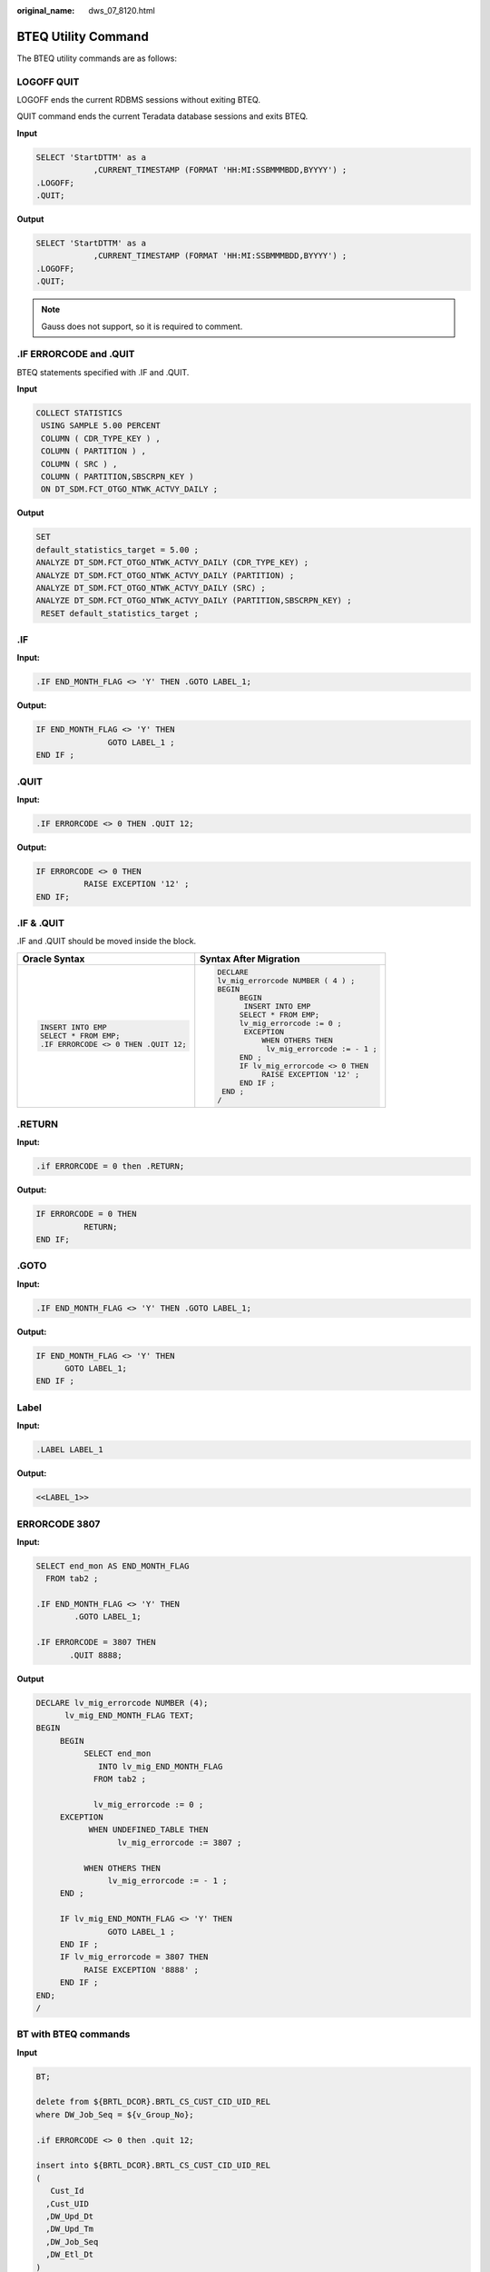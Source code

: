 :original_name: dws_07_8120.html

.. _dws_07_8120:

BTEQ Utility Command
====================

The BTEQ utility commands are as follows:

LOGOFF QUIT
-----------

LOGOFF ends the current RDBMS sessions without exiting BTEQ.

QUIT command ends the current Teradata database sessions and exits BTEQ.

**Input**

.. code-block::

   SELECT 'StartDTTM' as a
               ,CURRENT_TIMESTAMP (FORMAT 'HH:MI:SSBMMMBDD,BYYYY') ;
   .LOGOFF;
   .QUIT;

**Output**

.. code-block::

   SELECT 'StartDTTM' as a
               ,CURRENT_TIMESTAMP (FORMAT 'HH:MI:SSBMMMBDD,BYYYY') ;
   .LOGOFF;
   .QUIT;

.. note::

   Gauss does not support, so it is required to comment.

.IF ERRORCODE and .QUIT
-----------------------

BTEQ statements specified with .IF and .QUIT.

**Input**

.. code-block::

   COLLECT STATISTICS
    USING SAMPLE 5.00 PERCENT
    COLUMN ( CDR_TYPE_KEY ) ,
    COLUMN ( PARTITION ) ,
    COLUMN ( SRC ) ,
    COLUMN ( PARTITION,SBSCRPN_KEY )
    ON DT_SDM.FCT_OTGO_NTWK_ACTVY_DAILY ;


**Output**

.. code-block::

   SET
   default_statistics_target = 5.00 ;
   ANALYZE DT_SDM.FCT_OTGO_NTWK_ACTVY_DAILY (CDR_TYPE_KEY) ;
   ANALYZE DT_SDM.FCT_OTGO_NTWK_ACTVY_DAILY (PARTITION) ;
   ANALYZE DT_SDM.FCT_OTGO_NTWK_ACTVY_DAILY (SRC) ;
   ANALYZE DT_SDM.FCT_OTGO_NTWK_ACTVY_DAILY (PARTITION,SBSCRPN_KEY) ;
    RESET default_statistics_target ;

.IF
---

**Input:**

.. code-block::

   .IF END_MONTH_FLAG <> 'Y' THEN .GOTO LABEL_1;

**Output:**

.. code-block::

   IF END_MONTH_FLAG <> 'Y' THEN
                  GOTO LABEL_1 ;
   END IF ;

.QUIT
-----

**Input:**

.. code-block::

   .IF ERRORCODE <> 0 THEN .QUIT 12;

**Output:**

.. code-block::

   IF ERRORCODE <> 0 THEN
             RAISE EXCEPTION '12' ;
   END IF;

.IF & .QUIT
-----------

.IF and .QUIT should be moved inside the block.

+--------------------------------------+-----------------------------------------+
| Oracle Syntax                        | Syntax After Migration                  |
+======================================+=========================================+
| .. code-block::                      | .. code-block::                         |
|                                      |                                         |
|    INSERT INTO EMP                   |    DECLARE                              |
|    SELECT * FROM EMP;                |    lv_mig_errorcode NUMBER ( 4 ) ;      |
|    .IF ERRORCODE <> 0 THEN .QUIT 12; |    BEGIN                                |
|                                      |         BEGIN                           |
|                                      |          INSERT INTO EMP                |
|                                      |         SELECT * FROM EMP;              |
|                                      |         lv_mig_errorcode := 0 ;         |
|                                      |          EXCEPTION                      |
|                                      |              WHEN OTHERS THEN           |
|                                      |               lv_mig_errorcode := - 1 ; |
|                                      |         END ;                           |
|                                      |         IF lv_mig_errorcode <> 0 THEN   |
|                                      |              RAISE EXCEPTION '12' ;     |
|                                      |         END IF ;                        |
|                                      |     END ;                               |
|                                      |    /                                    |
+--------------------------------------+-----------------------------------------+

.RETURN
-------

**Input:**

.. code-block::

   .if ERRORCODE = 0 then .RETURN;

**Output:**

.. code-block::

   IF ERRORCODE = 0 THEN
             RETURN;
   END IF;

.GOTO
-----

**Input:**

.. code-block::

   .IF END_MONTH_FLAG <> 'Y' THEN .GOTO LABEL_1;

**Output:**

.. code-block::

   IF END_MONTH_FLAG <> 'Y' THEN
         GOTO LABEL_1;
   END IF ;

Label
-----

**Input:**

.. code-block::

   .LABEL LABEL_1

**Output:**

.. code-block::

   <<LABEL_1>>

ERRORCODE 3807
--------------

**Input:**

.. code-block::

   SELECT end_mon AS END_MONTH_FLAG
     FROM tab2 ;

   .IF END_MONTH_FLAG <> 'Y' THEN
           .GOTO LABEL_1;

   .IF ERRORCODE = 3807 THEN
          .QUIT 8888;

**Output**

.. code-block::

   DECLARE lv_mig_errorcode NUMBER (4);
         lv_mig_END_MONTH_FLAG TEXT;
   BEGIN
        BEGIN
             SELECT end_mon
                INTO lv_mig_END_MONTH_FLAG
               FROM tab2 ;

               lv_mig_errorcode := 0 ;
        EXCEPTION
              WHEN UNDEFINED_TABLE THEN
                    lv_mig_errorcode := 3807 ;

             WHEN OTHERS THEN
                  lv_mig_errorcode := - 1 ;
        END ;

        IF lv_mig_END_MONTH_FLAG <> 'Y' THEN
                  GOTO LABEL_1 ;
        END IF ;
        IF lv_mig_errorcode = 3807 THEN
             RAISE EXCEPTION '8888' ;
        END IF ;
   END;
   /

BT with BTEQ commands
---------------------

**Input**

.. code-block::

   BT;

   delete from ${BRTL_DCOR}.BRTL_CS_CUST_CID_UID_REL
   where DW_Job_Seq = ${v_Group_No};

   .if ERRORCODE <> 0 then .quit 12;

   insert into ${BRTL_DCOR}.BRTL_CS_CUST_CID_UID_REL
   (
      Cust_Id
     ,Cust_UID
     ,DW_Upd_Dt
     ,DW_Upd_Tm
     ,DW_Job_Seq
     ,DW_Etl_Dt
   )
   select
      a.Cust_Id
     ,a.Cust_UID
     ,current_date as Dw_Upd_Dt
     ,current_time(0) as DW_Upd_Tm
     ,cast(${v_Group_No} as byteint) as DW_Job_Seq
     ,cast('${v_Trx_Dt}' as date format 'yyyy-mm-dd') as DW_Etl_Dt
   from ${BRTL_VCOR}.BRTL_CS_CUST_CID_UID_REL_S a
   where a.DW_Snsh_Dt = cast('${v_Trx_Dt}' as date format 'yyyy-mm-dd');

   .if ERRORCODE <> 0 then .quit 12;

**Output**

.. code-block::

   BEGIN
   --
      BEGIN
         delete from ${BRTL_DCOR}.BRTL_CS_CUST_CID_UID_REL
          where DW_Job_Seq = ${v_Group_No};
            lv_mig_errorcode = 0;
      EXCEPTION
         WHEN OTHERS THEN
            lv_mig_errorcode = -1;
      END;

      IF lv_mig_errorcode <> 0 THEN
           RAISE EXCEPTION '12';
      END IF;

ET with BTEQ Commands
---------------------

**Input**

.. code-block::

   ET;
   BEGIN

      BEGIN
         delete from ${BRTL_DCOR}.BRTL_CS_CUST_CID_UID_REL
          where DW_Job_Seq = ${v_Group_No};
            lv_mig_errorcode = 0;
      EXCEPTION
         WHEN OTHERS THEN
            lv_mig_errorcode = -1;
      END;

      IF lv_mig_errorcode <> 0 THEN
           RAISE EXCEPTION '12';
      END IF;


      BEGIN
           insert into ${BRTL_DCOR}.BRTL_CS_CUST_CID_UID_REL
           (
             Cust_Id
            ,Cust_UID
            ,DW_Upd_Dt
            ,DW_Upd_Tm
            ,DW_Job_Seq
            ,DW_Etl_Dt
          )
         select
             a.Cust_Id
            ,a.Cust_UID
            ,current_date as Dw_Upd_Dt
            ,current_time(0) as DW_Upd_Tm
            ,cast(${v_Group_No} as byteint) as DW_Job_Seq
            ,cast('${v_Trx_Dt}' as date format 'yyyy-mm-dd') as DW_Etl_Dt
          from ${BRTL_VCOR}.BRTL_CS_CUST_CID_UID_REL_S a
        where a.DW_Snsh_Dt = cast('${v_Trx_Dt}' as date format 'yyyy-mm-dd');
      EXCEPTION
         WHEN OTHERS THEN
            lv_mig_errorcode = -1;
      END;

      IF lv_mig_errorcode <> 0 THEN
           RAISE EXCEPTION '12';
      END IF;

   END;

**Output**

.. code-block::

   --
      BEGIN
           insert into ${BRTL_DCOR}.BRTL_CS_CUST_CID_UID_REL
           (
             Cust_Id
            ,Cust_UID
            ,DW_Upd_Dt
            ,DW_Upd_Tm
            ,DW_Job_Seq
            ,DW_Etl_Dt
          )
         select
             a.Cust_Id
            ,a.Cust_UID
            ,current_date as Dw_Upd_Dt
            ,current_time(0) as DW_Upd_Tm
            ,cast(${v_Group_No} as byteint) as DW_Job_Seq
            ,cast('${v_Trx_Dt}' as date format 'yyyy-mm-dd') as DW_Etl_Dt
          from ${BRTL_VCOR}.BRTL_CS_CUST_CID_UID_REL_S a
        where a.DW_Snsh_Dt = cast('${v_Trx_Dt}' as date format 'yyyy-mm-dd');
      EXCEPTION
         WHEN OTHERS THEN
            lv_mig_errorcode = -1;
      END;

      IF lv_mig_errorcode <> 0 THEN
           RAISE EXCEPTION '12';
      END IF;

   END;

.Export FILE
------------

.EXPORT FILE should be changed to COPY and teradata utilities is set to **false**.

+---------------------------------------------------+----------------------------------------------------------------------------------------------------+
| Oracle Syntax                                     | Syntax After Migration                                                                             |
+===================================================+====================================================================================================+
| .. code-block::                                   | .. code-block::                                                                                    |
|                                                   |                                                                                                    |
|    .export file = $FILENAME;                      |    COPY (select empno, ename from emp where deptno = 1) TO '$FILENAME' CSV HEADER DELIMITER E'\t'; |
|    select empno, ename from emp where deptno = 1; |                                                                                                    |
+---------------------------------------------------+----------------------------------------------------------------------------------------------------+

.EXPORT FILE should be changed to $q$COPY and moved inside the block when teradataUtilities is set to **true**.

+---------------------------------------------------+-------------------------------------------------------------------------------------------------------------------+
| Oracle Syntax                                     | Syntax After Migration                                                                                            |
+===================================================+===================================================================================================================+
| .. code-block::                                   | .. code-block::                                                                                                   |
|                                                   |                                                                                                                   |
|    print BTEQ <<ENDOFINPUT;                       |    DECLARE lv_mig_obj_exists_check NUMBER(1);                                                                     |
|       DATABASE HPBUS;                             |     lv_mig_errorcode NUMBER(4);                                                                                   |
|    .export file = $FILENAME;                      |    BEGIN                                                                                                          |
|    select empno, ename from emp where deptno = 1; |     SET SESSION CURRENT_SCHEMA TO public ;                                                                        |
|    .IF ERRORCODE <> 0 THEN .QUIT 12;              |                                                                                                                   |
|    .LOGOFF;                                       |        BEGIN                                                                                                      |
|    .QUIT 0;                                       |      SELECT COUNT(*) INTO lv_mig_obj_exists_check                                                                 |
|    ENDOFINPUT                                     |        FROM (select empno, ename from emp where deptno = 1);                                                      |
|                                                   |            lv_mig_errorcode := 0;                                                                                 |
|                                                   |                                                                                                                   |
|                                                   |        EXCEPTION                                                                                                  |
|                                                   |            WHEN OTHERS THEN                                                                                       |
|                                                   |                lv_mig_errorcode := -1;                                                                            |
|                                                   |        END ;                                                                                                      |
|                                                   |     EXECUTE $q$COPY (select empno, ename from emp where deptno = 1) TO '$FILENAME' CSV HEADER DELIMITER E'\t'$q$; |
|                                                   |                                                                                                                   |
|                                                   |        IF lv_mig_errorcode <> 0 THEN                                                                              |
|                                                   |              RAISE EXCEPTION '12';                                                                                |
|                                                   |        END IF ;                                                                                                   |
|                                                   |     RAISE EXCEPTION '-99';                                                                                        |
|                                                   |        RETURN ;                                                                                                   |
|                                                   |    END ;                                                                                                          |
|                                                   |    /                                                                                                              |
+---------------------------------------------------+-------------------------------------------------------------------------------------------------------------------+

SQL_Lang & BTEQ
---------------

Multiple tag names should be handled for SQL_Lang.

+-----------------------------------------------------------------------------------+--------------------------------------------------------------------------------------------------+
| Oracle Syntax                                                                     | Syntax After Migration                                                                           |
+===================================================================================+==================================================================================================+
| .. code-block::                                                                   | .. code-block::                                                                                  |
|                                                                                   |                                                                                                  |
|    #!/usr/bin/perl                                                                |    #!/usr/bin/perl                                                                               |
|    ######################################################################         |    ######################################################################                        |
|    # BTEQ script in Perl                                                          |    # BTEQ script in Perl                                                                         |
|    # Date Time    : 2013-10-15                                                    |    # Date Time    : 2013-10-15                                                                   |
|    # Table        : TB_NET_LTE_GPRS_CDR (4G GPRS»°µ¥)                             |    # Table        : TB_NET_LTE_GPRS_CDR (4G GPRS)                                                |
|    # Script Name  : XXX00_TB_NET_LTE_GPRS_CDR                                     |    # Script Name  : XXX00_TB_NET_LTE_GPRS_CDR                                                    |
|    # Source Table :  TB_04024-GPRS                                                |    # Source Table :  TB_04024-GPRS                                                               |
|    # Load strategy: S4                                                            |    # Load strategy: S4                                                                           |
|    use strict; # Declare using Perl strict syntax                                 |    use strict; # Declare using Perl strict syntax                                                |
|                                                                                   |                                                                                                  |
|    my $HOME = $ENV{"AUTO_HOME"};                                                  |    my $HOME = $ENV{"AUTO_HOME"};                                                                 |
|    unshift(@INC, "$HOME/bin");                                                    |    unshift(@INC, "$HOME/bin");                                                                   |
|    require etl_pub;                                                               |    require etl_pub;                                                                              |
|                                                                                   |                                                                                                  |
|    # ------------ Variable Section ------------                                   |    # ------------ Variable Section ------------                                                  |
|    # DATABASE NAMES                                                               |    # DATABASE NAMES                                                                              |
|    my $TEMPDB = $ETL::TEMPDB;                                                     |    my $TEMPDB = $ETL::TEMPDB;                                                                    |
|    my $SDATADB = $ETL::SDATADB;                                                   |    my $SDATADB = $ETL::SDATADB;                                                                  |
|    my $PDATADB = $ETL::PDATADB;                                                   |    my $PDATADB = $ETL::PDATADB;                                                                  |
|    my $PARADB = $ETL::PARADB;                                                     |    my $PARADB = $ETL::PARADB;                                                                    |
|    my $PDDL = $ETL::PDDL;                                                         |    my $PDDL = $ETL::PDDL;                                                                        |
|                                                                                   |                                                                                                  |
|    my $PCODE = $ETL::PCODE;                                                       |    my $PCODE = $ETL::PCODE;                                                                      |
|    if ( $#ARGV < 0 ) {                                                            |    if ( $#ARGV < 0 ) {                                                                           |
|       exit(1);                                                                    |       exit(1);                                                                                   |
|    }                                                                              |    }                                                                                             |
|    my $CONTROL_FILE = $ARGV[0];                                                   |    my $CONTROL_FILE = $ARGV[0];                                                                  |
|    my $TX_DATE = substr(${CONTROL_FILE},length(${CONTROL_FILE})-12, 8);           |    my $TX_DATE = substr(${CONTROL_FILE},length(${CONTROL_FILE})-12, 8);                          |
|                                                                                   |                                                                                                  |
|    open(STDERR, ">&STDOUT");                                                      |    open(STDERR, ">&STDOUT");                                                                     |
|    my $TRG_COL_LIST =<<TRGCOLLIST;                                                |    my $TRG_COL_LIST=<<TRGCOLLIST ;                                                               |
|     MSISDN                                                                        |    MSISDN                                                                                        |
|    ,dat_rcd_dt                                                                    |    ,dat_rcd_dt                                                                                   |
|    ,vst_rgn_cd                                                                    |    ,vst_rgn_cd                                                                                   |
|                                                                                   |                                                                                                  |
|    TRGCOLLIST                                                                     |    TRGCOLLIST                                                                                    |
|                                                                                   |                                                                                                  |
|    my $MAP_COL_LIST =<<MAPCOLLIST;                                                |    my $MAP_COL_LIST=<<MAPCOLLIST ;                                                               |
|     TB_04024.msisdn                                                               |    TB_04024.msisdn                                                                               |
|     ,CAST('$TX_DATE' AS DATE FORMAT 'YYYYMMDD')                                   |    ,CAST( '$TX_DATE' AS DATE )                                                                   |
|     ,TB_04024.vst_rgn_cd                                                          |    ,TB_04024.vst_rgn_cd                                                                          |
|    MAPCOLLIST                                                                     |    MAPCOLLIST                                                                                    |
|                                                                                   |                                                                                                  |
|    my $FILTER = "CMCC_Prov_Prvd_Id=$PCODE";                                       |    my $FILTER = "CMCC_Prov_Prvd_Id=$PCODE";                                                      |
|    my $table_today ="${TEMPDB}.TB_04024_${PCODE}";                                |    my $table_today ="${TEMPDB}.TB_04024_${PCODE}";                                               |
|    my $table_target = "Z" . substr($PCODE,1,2) . "NET_LTE_GPRS_CDR";              |    my $table_target = "Z" . substr($PCODE,1,2) . "NET_LTE_GPRS_CDR";                             |
|    my $UNIT_FLAG;                                                                 |    my $UNIT_FLAG;                                                                                |
|                                                                                   |                                                                                                  |
|    sub BTEQ_S4                                                                    |                                                                                                  |
|    {                                                                              |    sub BTEQ_S4                                                                                   |
|     my ($dbh) = @_;                                                               |    {                                                                                             |
|     my $BTEQ_CMD_S4 = <<ENDOFINPUT;                                               |     my ($dbh) = @_;                                                                              |
|                                                                                   |    my $BTEQ_CMD_S4=<<ENDOFINPUT ;                                                                |
|    INSERT INTO ${PDATADB}.$table_target (                                         |                                                                                                  |
|    $TRG_COL_LIST)                                                                 |    DECLARE lv_mig_obj_exists_check NUMBER ( 1 ) ;                                                |
|    SELECT                                                                         |    lv_mig_errorcode NUMBER ( 4 ) ;                                                               |
|    $MAP_COL_LIST                                                                  |                                                                                                  |
|    FROM $SDATADB.TB_${PCODE}_04024_${UNIT_FLAG}_${TX_DATE} TB_04024;              |    BEGIN                                                                                         |
|    .IF ERRORCODE <> 0 THEN .QUIT 12;                                              |                                                                                                  |
|    ENDOFINPUT                                                                     |                                                                                                  |
|     return $BTEQ_CMD_S4;                                                          |                                                                                                  |
|    }                                                                              |         BEGIN                                                                                    |
|    my $unit_num = "04024";                                                        |              INSERT INTO ${PDATADB}.$table_target ($TRG_COL_LIST)                                |
|                                                                                   |              SELECT                                                                              |
|    sub BTEQ_Z1                                                                    |                        $MAP_COL_LIST                                                             |
|    {                                                                              |                   FROM                                                                           |
|     my $BTEQ_CMD_Z1 = <<ENDOFINPUT;                                               |                        $SDATADB.TB_${PCODE}_04024_${UNIT_FLAG}_${TX_DATE} TB_04024 ;             |
|    INSERT INTO ${PDATADB}.$table_target (                                         |                        lv_mig_errorcode := 0 ;                                                   |
|    $TRG_COL_LIST)                                                                 |                                                                                                  |
|    SELECT                                                                         |                   EXCEPTION                                                                      |
|    $MAP_COL_LIST                                                                  |                        WHEN OTHERS THEN                                                          |
|    FROM $SDATADB.TB_${PCODE}_${unit_num}_${UNIT_FLAG}_${TX_DATE} tb_${unit_num};  |                        lv_mig_errorcode := - 1 ;                                                 |
|    .IF ERRORCODE <> 0 THEN .QUIT 12;                                              |                                                                                                  |
|    ENDOFINPUT                                                                     |         END ;                                                                                    |
|     return $BTEQ_CMD_Z1;                                                          |         IF lv_mig_errorcode <> 0 THEN                                                            |
|    }                                                                              |              RAISE EXCEPTION '12' ;                                                              |
|                                                                                   |                                                                                                  |
|    sub main()                                                                     |         END IF ;                                                                                 |
|    {                                                                              |                                                                                                  |
|     my $dbh=ETL::DBconnect();                                                     |    END ;                                                                                         |
|    # SDATA                                                                        |    /                                                                                             |
|     $UNIT_FLAG = ETL::get_UNIT_FLAG($dbh, "TB_04024", $PCODE, $TX_DATE);          |    ENDOFINPUT                                                                                    |
|     my $BTEQCMD = "";                                                             |     return $BTEQ_CMD_S4;                                                                         |
|     if ( $UNIT_FLAG eq " " ) {                                                    |    }                                                                                             |
|      print "Ô!\n";                                                                |    my $unit_num = "04024";                                                                       |
|      ETL::disconnectETL($dbh);                                                    |                                                                                                  |
|      return 1;                                                                    |    sub BTEQ_Z1                                                                                   |
|     } elsif ($UNIT_FLAG eq "S") {                                                 |    {                                                                                             |
|      $BTEQCMD = BTEQ_S4($dbh);                                                    |    my $BTEQ_CMD_Z1=<<ENDOFINPUT ;                                                                |
|     } elsif ($UNIT_FLAG eq "Z") {                                                 |                                                                                                  |
|      $BTEQCMD = BTEQ_Z1($dbh);                                                    |    DECLARE lv_mig_obj_exists_check NUMBER ( 1 ) ;                                                |
|     } else {                                                                      |    lv_mig_errorcode NUMBER ( 4 ) ;                                                               |
|      print "\n";                                                                  |                                                                                                  |
|      return 1;                                                                    |         BEGIN                                                                                    |
|     }                                                                             |              INSERT INTO ${PDATADB}.$table_target ($TRG_COL_LIST)                                |
|     ETL::disconnectETL($dbh);                                                     |              SELECT                                                                              |
|                                                                                   |                        $MAP_COL_LIST                                                             |
|     return ETL::ExecuteBTEQ($BTEQCMD, $TX_DATE);                                  |                   FROM                                                                           |
|    }                                                                              |                        $SDATADB.TB_${PCODE}_${unit_num}_${UNIT_FLAG}_${TX_DATE} tb_${unit_num} ; |
|    my $ret= main();                                                               |                        lv_mig_errorcode := 0 ;                                                   |
|    exit($ret);                                                                    |                                                                                                  |
|                                                                                   |                   EXCEPTION                                                                      |
|                                                                                   |                        WHEN OTHERS THEN                                                          |
|                                                                                   |                        lv_mig_errorcode := - 1 ;                                                 |
|                                                                                   |                                                                                                  |
|                                                                                   |         END ;                                                                                    |
|                                                                                   |         IF lv_mig_errorcode <> 0 THEN                                                            |
|                                                                                   |              RAISE EXCEPTION '12' ;                                                              |
|                                                                                   |                                                                                                  |
|                                                                                   |         END IF ;                                                                                 |
|                                                                                   |                                                                                                  |
|                                                                                   |    END ;                                                                                         |
|                                                                                   |    /                                                                                             |
|                                                                                   |    ENDOFINPUT                                                                                    |
|                                                                                   |     return $BTEQ_CMD_Z1;                                                                         |
|                                                                                   |    }                                                                                             |
|                                                                                   |                                                                                                  |
|                                                                                   |    sub main()                                                                                    |
|                                                                                   |    {                                                                                             |
|                                                                                   |     my $dbh=ETL::DBconnect();                                                                    |
|                                                                                   |    # SDATA                                                                                       |
|                                                                                   |     $UNIT_FLAG = ETL::get_UNIT_FLAG($dbh, "TB_04024", $PCODE, $TX_DATE);                         |
|                                                                                   |     my $BTEQCMD = "";                                                                            |
|                                                                                   |     if ( $UNIT_FLAG eq " " ) {                                                                   |
|                                                                                   |      print "!\n";                                                                                |
|                                                                                   |      ETL::disconnectETL($dbh);                                                                   |
|                                                                                   |      return 1;                                                                                   |
|                                                                                   |     } elsif ($UNIT_FLAG eq "S") {                                                                |
|                                                                                   |      $BTEQCMD = BTEQ_S4($dbh);                                                                   |
|                                                                                   |     } elsif ($UNIT_FLAG eq "Z") {                                                                |
|                                                                                   |      $BTEQCMD = BTEQ_Z1($dbh);                                                                   |
|                                                                                   |     } else {                                                                                     |
|                                                                                   |      print "¸\n";                                                                                |
|                                                                                   |      return 1;                                                                                   |
|                                                                                   |     }                                                                                            |
|                                                                                   |     ETL::disconnectETL($dbh);                                                                    |
|                                                                                   |                                                                                                  |
|                                                                                   |     return ETL::ExecuteBTEQ($BTEQCMD, $TX_DATE);                                                 |
|                                                                                   |    }                                                                                             |
|                                                                                   |    my $ret= main();                                                                              |
|                                                                                   |    exit($ret);                                                                                   |
+-----------------------------------------------------------------------------------+--------------------------------------------------------------------------------------------------+
